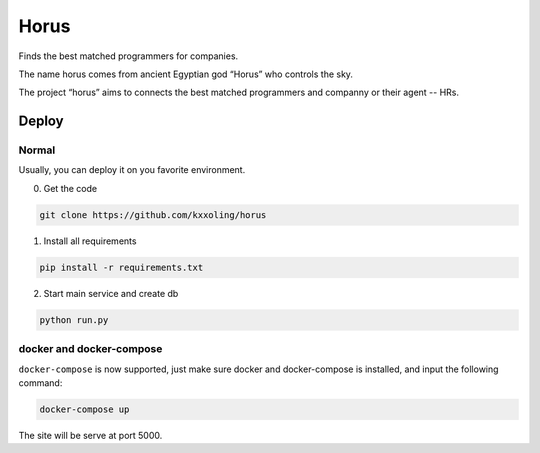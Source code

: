 Horus
=====

Finds the best matched programmers for companies.

.. image:: https://travis-ci.org/kxxoling/librorum.svg?branch=master
    :target: https://travis-ci.org/kxxoling/librorum

The name horus comes from ancient Egyptian god “Horus” who controls the sky.

The project “horus” aims to connects the best matched programmers and companny
or their agent -- HRs.


Deploy
------

Normal
~~~~~~

Usually, you can deploy it on you favorite environment.

0. Get the code

.. code-block:: shell

    git clone https://github.com/kxxoling/horus


1. Install all requirements

.. code-block:: shell

    pip install -r requirements.txt

2. Start main service and create db

.. code-block:: shell

    python run.py


docker and docker-compose
~~~~~~~~~~~~~~~~~~~~~~~~~

``docker-compose`` is now supported, just make sure docker and docker-compose is
installed, and input the following command:

.. code-block:: shell

    docker-compose up

The site will be serve at port 5000.

